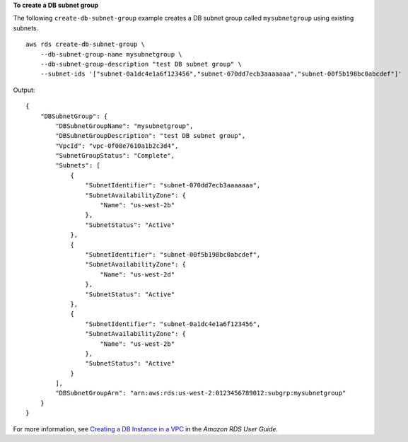 **To create a DB subnet group**

The following ``create-db-subnet-group`` example creates a DB subnet group called ``mysubnetgroup`` using existing subnets. ::

    aws rds create-db-subnet-group \
        --db-subnet-group-name mysubnetgroup \
        --db-subnet-group-description "test DB subnet group" \
        --subnet-ids '["subnet-0a1dc4e1a6f123456","subnet-070dd7ecb3aaaaaaa","subnet-00f5b198bc0abcdef"]'

Output::

    {
        "DBSubnetGroup": {
            "DBSubnetGroupName": "mysubnetgroup",
            "DBSubnetGroupDescription": "test DB subnet group",
            "VpcId": "vpc-0f08e7610a1b2c3d4",
            "SubnetGroupStatus": "Complete",
            "Subnets": [
                {
                    "SubnetIdentifier": "subnet-070dd7ecb3aaaaaaa",
                    "SubnetAvailabilityZone": {
                        "Name": "us-west-2b"
                    },
                    "SubnetStatus": "Active"
                },
                {
                    "SubnetIdentifier": "subnet-00f5b198bc0abcdef",
                    "SubnetAvailabilityZone": {
                        "Name": "us-west-2d"
                    },
                    "SubnetStatus": "Active"
                },
                {
                    "SubnetIdentifier": "subnet-0a1dc4e1a6f123456",
                    "SubnetAvailabilityZone": {
                        "Name": "us-west-2b"
                    },
                    "SubnetStatus": "Active"
                }
            ],
            "DBSubnetGroupArn": "arn:aws:rds:us-west-2:0123456789012:subgrp:mysubnetgroup"
        }
    }

For more information, see `Creating a DB Instance in a VPC <https://docs.aws.amazon.com/AmazonRDS/latest/UserGuide/USER_VPC.WorkingWithRDSInstanceinaVPC.html#USER_VPC.InstanceInVPC>`__ in the *Amazon RDS User Guide*.
